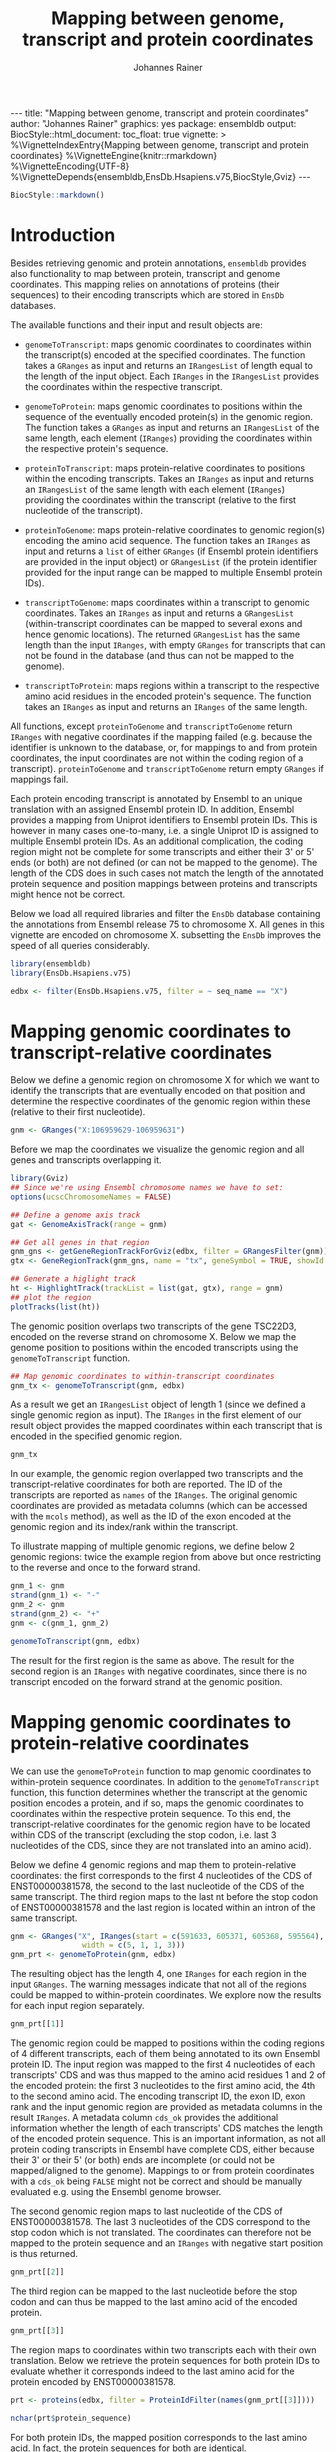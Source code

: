 #+TITLE: Mapping between genome, transcript and protein coordinates
#+AUTHOR: Johannes Rainer
#+EMAIL:  johannes.rainer@eurac.edu
#+OPTIONS: ^:{} toc:nil
#+PROPERTY: header-args :exports code
#+PROPERTY: header-args :session *R_prot*

#+BEGIN_EXPORT html
---
title: "Mapping between genome, transcript and protein coordinates"
author: "Johannes Rainer"
graphics: yes
package: ensembldb
output:
  BiocStyle::html_document:
    toc_float: true
vignette: >
  %\VignetteIndexEntry{Mapping between genome, transcript and protein coordinates}
  %\VignetteEngine{knitr::rmarkdown}
  %\VignetteEncoding{UTF-8}
  %\VignetteDepends{ensembldb,EnsDb.Hsapiens.v75,BiocStyle,Gviz}
---

#+END_EXPORT

#+NAME: biocstyle
#+BEGIN_SRC R :ravel echo = FALSE, results = "asis"
  BiocStyle::markdown()
#+END_SRC

* Introduction

Besides retrieving genomic and protein annotations, =ensembldb= provides also
functionality to map between protein, transcript and genome coordinates. This
mapping relies on annotations of proteins (their sequences) to their encoding
transcripts which are stored in =EnsDb= databases.

The available functions and their input and result objects are:

+ =genomeToTranscript=: maps genomic coordinates to coordinates within the
  transcript(s) encoded at the specified coordinates. The function takes a
  =GRanges= as input and returns an =IRangesList= of length
  equal to the length of the input object. Each =IRanges= in the =IRangesList=
  provides the coordinates within the respective transcript.

+ =genomeToProtein=: maps genomic coordinates to positions within the sequence
  of the eventually encoded protein(s) in the genomic region. The function takes
  a =GRanges= as input and returns an =IRangesList= of the same length, each element
  (=IRanges=) providing the coordinates within the respective protein's sequence.

+ =proteinToTranscript=: maps protein-relative coordinates to
  positions within the encoding transcripts. Takes an =IRanges= as input and
  returns an =IRangesList= of the same length with each element (=IRanges=)
  providing the coordinates within the transcript (relative to the first
  nucleotide of the transcript).

+ =proteinToGenome=: maps protein-relative coordinates to genomic region(s)
  encoding the amino acid sequence. The function takes an =IRanges= as input and
  returns a =list= of either =GRanges= (if Ensembl protein identifiers are provided
  in the input object) or =GRangesList= (if the protein identifier provided for
  the input range can be mapped to multiple Ensembl protein IDs).

+ =transcriptToGenome=: maps coordinates within a transcript to genomic
  coordinates. Takes an =IRanges= as input and returns a =GRangesList=
  (within-transcript coordinates can be mapped to several exons and hence
  genomic locations). The returned =GRangesList= has the same length than the
  input =IRanges=, with empty =GRanges= for transcripts that can not be found in the
  database (and thus can not be mapped to the genome).

+ =transcriptToProtein=: maps regions within a transcript to the respective amino
  acid residues in the encoded protein's sequence. The function takes an =IRanges=
  as input and returns an =IRanges= of the same length.

All functions, except =proteinToGenome= and =transcriptToGenome= return =IRanges= with
negative coordinates if the mapping failed (e.g. because the identifier is
unknown to the database, or, for mappings to and from protein coordinates, the
input coordinates are not within the coding region of a
transcript). =proteinToGenome= and =transcriptToGenome= return empty =GRanges= if
mappings fail.

Each protein encoding transcript is annotated by Ensembl to an unique
translation with an assigned Ensembl protein ID. In addition, Ensembl provides a
mapping from Uniprot identifiers to Ensembl protein IDs. This is however in many
cases one-to-many, i.e. a single Uniprot ID is assigned to multiple Ensembl
protein IDs. As an additional complication, the coding region might not be
complete for some transcripts and either their 3' or 5' ends (or both) are not
defined (or can not be mapped to the genome). The length of the CDS does in such
cases not match the length of the annotated protein sequence and position
mappings between proteins and transcripts might hence not be correct.

Below we load all required libraries and filter the =EnsDb= database containing
the annotations from Ensembl release 75 to chromosome X. All genes in this
vignette are encoded on chromosome X. subsetting the =EnsDb= improves the speed of
all queries considerably.

#+NAME: load-libs
#+BEGIN_SRC R :ravel message = FALSE
  library(ensembldb)
  library(EnsDb.Hsapiens.v75)

  edbx <- filter(EnsDb.Hsapiens.v75, filter = ~ seq_name == "X")
#+END_SRC

* Mapping genomic coordinates to transcript-relative coordinates

Below we define a genomic region on chromosome X for which we want to identify
the transcripts that are eventually encoded on that position and determine the
respective coordinates of the genomic region within these (relative to their
first nucleotide).

#+NAME: genomeToTranscript-define
#+BEGIN_SRC R
  gnm <- GRanges("X:106959629-106959631")
#+END_SRC 

Before we map the coordinates we visualize the genomic region and all
genes and transcripts overlapping it.

#+NAME: genomeToTranscript-ex1-plot
#+BEGIN_SRC R :ravel message = FALSE, fig.align = "center", fig.width = 8, fig.height = 7, fig.cap = "Overview of a genomic region on chromosome X. The red line represents the genomic region that we want to map to transcript-relative coordinates."
  library(Gviz)
  ## Since we're using Ensembl chromosome names we have to set:
  options(ucscChromosomeNames = FALSE)

  ## Define a genome axis track
  gat <- GenomeAxisTrack(range = gnm)

  ## Get all genes in that region
  gnm_gns <- getGeneRegionTrackForGviz(edbx, filter = GRangesFilter(gnm))
  gtx <- GeneRegionTrack(gnm_gns, name = "tx", geneSymbol = TRUE, showId = TRUE)

  ## Generate a higlight track
  ht <- HighlightTrack(trackList = list(gat, gtx), range = gnm)
  ## plot the region
  plotTracks(list(ht))

#+END_SRC

The genomic position overlaps two transcripts of the gene TSC22D3, encoded on
the reverse strand on chromosome X. Below we map the genome position to
positions within the encoded transcripts using the =genomeToTranscript= function.

#+NAME: genomeToTranscript-ex1-map
#+BEGIN_SRC R :ravel message = FALSE
  ## Map genomic coordinates to within-transcript coordinates
  gnm_tx <- genomeToTranscript(gnm, edbx)
#+END_SRC

As a result we get an =IRangesList= object of length 1 (since we defined a single
genomic region as input). The =IRanges= in the first element of our result object
provides the mapped coordinates within each transcript that is encoded in the
specified genomic region.

#+NAME: genomeToTranscript-ex1-object
#+BEGIN_SRC R
  gnm_tx
#+END_SRC

In our example, the genomic region overlapped two transcripts and the
transcript-relative coordinates for both are reported. The ID of the transcripts
are reported as =names= of the =IRanges=. The original genomic coordinates are
provided as metadata columns (which can be accessed with the =mcols= method), as
well as the ID of the exon encoded at the genomic region and its index/rank
within the transcript.

To illustrate mapping of multiple genomic regions, we define below 2 genomic
regions: twice the example region from above but once restricting to the
reverse and once to the forward strand.

#+NAME: genomeToTranscript-ex2
#+BEGIN_SRC R :ravel message = FALSE
  gnm_1 <- gnm
  strand(gnm_1) <- "-"
  gnm_2 <- gnm
  strand(gnm_2) <- "+"
  gnm <- c(gnm_1, gnm_2)

  genomeToTranscript(gnm, edbx)
#+END_SRC

The result for the first region is the same as above. The result for the second
region is an =IRanges= with negative coordinates, since there is no transcript
encoded on the forward strand at the genomic position.

* Mapping genomic coordinates to protein-relative coordinates

We can use the =genomeToProtein= function to map genomic coordinates to
within-protein sequence coordinates. In addition to the =genomeToTranscript=
function, this function determines whether the transcript at the genomic
position encodes a protein, and if so, maps the genomic coordinates to
coordinates within the respective protein sequence. To this end, the
transcript-relative coordinates for the genomic region have to be located within
CDS of the transcript (excluding the stop codon, i.e. last 3 nucleotides of the
CDS, since they are not translated into an amino acid). 

Below we define 4 genomic regions and map them to protein-relative coordinates:
the first corresponds to the first 4 nucleotides of the CDS of ENST00000381578,
the second to the last nucleotide of the CDS of the same transcript. The third
region maps to the last nt before the stop codon of ENST00000381578 and the last
region is located within an intron of the same transcript.

#+NAME: genomeToProtein-ex1
#+BEGIN_SRC R :ravel message = FALSE
  gnm <- GRanges("X", IRanges(start = c(591633, 605371, 605368, 595564),
			      width = c(5, 1, 1, 3)))
  gnm_prt <- genomeToProtein(gnm, edbx)

#+END_SRC

The resulting object has the length 4, one =IRanges= for each region in the input
=GRanges=. The warning messages indicate that not all of the regions could be
mapped to within-protein coordinates. We explore now the results for each input
region separately.

#+NAME: genomeToProtein-ex1-res1
#+BEGIN_SRC R
  gnm_prt[[1]]
#+END_SRC

The genomic region could be mapped to positions within the coding regions of 4
different transcripts, each of them being annotated to its own Ensembl protein
ID. The input region was mapped to the first 4 nucleotides of each transcripts'
CDS and was thus mapped to the amino acid residues 1 and 2 of the encoded
protein: the first 3 nucleotides to the first amino acid, the 4th to the second
amino acid. The encoding transcript ID, the exon ID, exon rank and the input
genomic region are provided as metadata columns in the result =IRanges=. A
metadata column =cds_ok= provides the additional information whether the length of
each transcripts' CDS matches the length of the encoded protein sequence. This
is an important information, as not all protein coding transcripts in Ensembl
have complete CDS, either because their 3' or their 5' (or both) ends are
incomplete (or could not be mapped/aligned to the genome). Mappings to or from
protein coordinates with a =cds_ok= being =FALSE= might not be correct and should be
manually evaluated e.g. using the Ensembl genome browser.

The second genomic region maps to last nucleotide of the CDS of
ENST00000381578. The last 3 nucleotides of the CDS correspond to the stop codon
which is not translated. The coordinates can therefore not be mapped to the
protein sequence and an =IRanges= with negative start position is thus returned.

#+NAME: genomeToProtein-ex1-res2
#+BEGIN_SRC R
  gnm_prt[[2]]
#+END_SRC

The third region can be mapped to the last nucleotide before the stop codon and
can thus be mapped to the last amino acid of the encoded protein.

#+NAME: genomeToProtein-ex1-res3
#+BEGIN_SRC R
  gnm_prt[[3]]
#+END_SRC

The region maps to coordinates within two transcripts each with their own
translation. Below we retrieve the protein sequences for both protein IDs to
evaluate whether it corresponds indeed to the last amino acid for the protein
encoded by ENST00000381578.

#+NAME: genomeToProtein-ex1-res3-2
#+BEGIN_SRC R :ravel message = FALSE
  prt <- proteins(edbx, filter = ProteinIdFilter(names(gnm_prt[[3]])))

  nchar(prt$protein_sequence)
#+END_SRC

For both protein IDs, the mapped position corresponds to the last amino acid. In
fact, the protein sequences for both are identical.

The result for the last region can, as expected, not be mapped to any
transcript-relative coordinates and hence also not to any protein. As a result,
an =IRanges= with negative coordinates is returned.

#+NAME: genomeToProtein-ex1-res4
#+BEGIN_SRC R
  gnm_prt[[4]]
#+END_SRC

* Mapping protein coordinates to transcript coordinates

The =proteinToTranscript= method allows to map protein-sequence relative
coordinates to the encoding region in the transcript. A protein identifier and
the coordinates within the protein sequence have to be provided with an =IRanges=
object, the protein identifiers (ideally Ensembl protein IDs or also Uniprot
IDs) either provided as =names= of the object, or in one of its metadata columns.
The function will first try to find the protein identifiers in the database and,
if found, map the provided coordinates to transcript-relative positions. 

In our first example we retrieve the transcript-relative coordinates of
positions 5 to 9 within the amino acid sequence of the gene /GAGE10/. Below we
first get the protein ID for this gene from the database and define then the
=IRanges= with the within-protein coordinates.

#+NAME: proteinToTranscript-ex1
#+BEGIN_SRC R :ravel message = FALSE
  GAGE10 <- proteins(edbx, filter = ~ genename == "GAGE10")
  GAGE10

  ## Define the IRanges object.
  GAGE10_prt <- IRanges(start = 5, end = 9, names = GAGE10$protein_id)
#+END_SRC

Now we use the =proteinToTranscript= function to map the coordinates. The function
also compares the length of the CDS with the length of the encoded protein
sequence and, if they are not matching, returns a =FALSE= in the result object's
=cds_ok= metadata column. In such cases (i.e. when the CDS of the transcript is
incomplete), the returned coordinates could be wrong.

#+NAME: proteinToTranscript-ex1-map
#+BEGIN_SRC R :ravel message = FALSE
  GAGE10_tx <- proteinToTranscript(GAGE10_prt, edbx)
#+END_SRC

The result is a =list= with the same length as the input =IRanges=, each element
representing the mapping the protein-relative coordinates to positions within
all encoding transcripts. Note that the transcript coordinates are relative to
their first nucleotide of the 5' UTR, not of the CDS.

#+NAME: proteinToTranscript-ex1-res
#+BEGIN_SRC R
  GAGE10_tx
#+END_SRC

If Ensembl protein identifiers are used, the mapping between protein- and
transcript coordinates will be 1:1. Many Uniprot identifiers are however
annotated to more than one Ensembl protein ID and the result =IRanges= for one
input region might thus be of length > 1. Below we define regions in protein
sequences identified by Uniprot IDs. In addition, to illustrate a failing
mapping, we add a region with an invalid ID.

#+NAME: proteinToTranscript-ex2
#+BEGIN_SRC R :ravel message = FALSE
  ids <- c("SHOX_HUMAN", "TMM27_HUMAN", "unexistant")
  prt <- IRanges(start = c(13, 43, 100), end = c(21, 80, 100))
  names(prt) <- ids

  prt_tx <- proteinToTranscript(prt, edbx, idType = "uniprot_id")
#+END_SRC

The region within the first protein with a Uniprot ID can be mapped to 4
different Ensembl protein IDs and the coordinates are thus mapped to regions
within 4 transcripts.

#+NAME: proteinToTranscript-ex2-res1
#+BEGIN_SRC R
  prt_tx[[1]]
#+END_SRC

The Uniprot identifier for the second region can be mapped to a single Ensembl
protein ID and we get thus coordinates within a single transcript.

#+NAME: proteinToTranscript-ex2-res2
#+BEGIN_SRC R
  prt_tx[[2]]
#+END_SRC

The last identifier can not be mapped to any Ensembl protein, and a region with
negative coordinates is thus returned.

#+NAME: proteinToTranscript-ex2-res3
#+BEGIN_SRC R
  prt_tx[[3]]
#+END_SRC

* Mapping protein coordinates to the genome


The =proteinToGenome= function allows to map coordinates within the amino acid
sequence of a protein to the corresponding DNA sequence on the genome. A protein
identifier and the coordinates of the sequence within the amino acid sequence
are required and have to be passed as an =IRanges= object to the function. The
protein identifier can either be used as =names= of this object, or added to a
metadata column (=mcols=).

In our first example we map the positions 5 to 9 within the amino acid sequence
of the protein /ENSP00000385415/ from gene GAGE10 to the genome.

#+NAME: proteinToGenome-gage10-define
#+BEGIN_SRC R :ravel message = FALSE
  ## Define the IRanges object.
  GAGE10_prt <- IRanges(start = 5, end = 9, names = "ENSP00000385415")

#+END_SRC

We can now map the protein-relative coordinates to genomic coordinates. By
default the =proteinToGenome= function assumes the names of the provided =IRanges=
object to contain the protein identifier, and that these identifiers are Ensembl
protein IDs.

#+NAME: proteinToGenome-gage10-map
#+BEGIN_SRC R :ravel message = FALSE
  GAGE10_gnm <- proteinToGenome(GAGE10_prt, edbx)
#+END_SRC

=proteinToGenome= returns a =list=, one element for each range in the input
=IRanges=. We did only map a single range and hence the result is a =list= of
length 1. The =GRanges= object in the first element of =GAGE10_gnm= represents the
coordinates of the DNA sequence encoding positions 5 to 9 in the protein.

#+NAME: proteinToGenome-gage10-res
#+BEGIN_SRC R
  GAGE10_gnm
#+END_SRC

This =GRanges= contains also useful additional information as metadata columns,
such as the ID of the encoding transcript (column "tx_id") the ID and index of
the exon within the protein region is encoded (columns "exon_id" and exon_rank),
the start and end coordinates from the input =IRanges= object (columns
protein_start and protein_end) and a =logical= indicating whether the length of
the encoding transcript's CDS matches the protein sequence ("cds_ok"). Special
care should be taken if =FALSE= is reported in this last column. In such cases the
returned genomic coordinates might not be correct and they should be manually
checked using the Ensembl genome browser.

The result object being a =list= and not, e.g. a =GRangesList= is required due to
the one to many mappings between Uniprot identifiers and Ensembl protein IDs. To
illustrate this, we map positions within 3 proteins identified by their Uniprot
identifiers to genomic regions.

#+NAME: proteinToGenome-uniprot-ids
#+BEGIN_SRC R :ravel message = FALSE
  ## Define the IRanges providing Uniprot IDs.
  uni_rng <- IRanges(start = c(2, 12, 8), end = c(2, 15, 17),
		     names = c("D6RDZ7_HUMAN", "SHOX_HUMAN", "H7C2F2_HUMAN"))

  ## We have to specify that the IDs are Uniprot IDs
  uni_gnm <- proteinToGenome(uni_rng, edbx, idType = "uniprot_id")
#+END_SRC

The length of the protein coding region of the encoding transcript for one of
the 3 proteins (/H7C2F2_HUMAN/) does not match the length of the protein
sequence. For some transcripts the CDS is not complete (either at the 3', 5' or
both ends). Mapped coordinates might not be correct in such cases and it is
strongly suggested to manually check the mapped coordinates. The result from the
comparison of the protein sequence and the CDS length is provided in the /cds_ok/
metadata column of the =GRanges= with the genomic coordinates. Below we print the
mapping result for the /H7C2F2/ protein; note the value in the /cds_ok/ column.

#+NAME: proteinToGenome-uniprot-cds_ok
#+BEGIN_SRC R
  uni_gnm[[3]]
#+END_SRC

Mappings between Uniprot and Ensembl protein IDs can be one-to-many. In such
cases =proteinToGenome= returns a =GRangesList= with each element being the
coordinates calculated for each annotated Ensembl protein. In our example, each
of the first two proteins was annotated to 4 Ensembl proteins.

#+NAME: proteinToGenome-uniprot-counts
#+BEGIN_SRC R
  ## To how many Ensembl proteins was each Uniprot ID mapped?
  lengths(uni_gnm)
#+END_SRC

Below we show the genomic coordinates for the within-protein positions
calculated for all 4 Ensembl protein IDs for /D6RDZ7_HUMAN/.

#+NAME: proteinToGenome-uniprot-multi
#+BEGIN_SRC R
  uni_gnm[["D6RDZ7_HUMAN"]]
#+END_SRC

As a last example we fetch all protein domains for the gene SYP and map all of
them to the genome. To fetch protein domain information we select all columns
from the /protein_domain/ table. In addition, we retrieve the result as a
=AAStringSet=. Additional annotations will be available in the =mcols= of this
result object.

#+NAME: proteinToGenome-SYP-fetch-domains
#+BEGIN_SRC R :ravel message = FALSE
  SYP <- proteins(edbx, filter = ~ genename == "SYP",
		  columns = c("protein_id", "tx_id",
			      listColumns(edbx, "protein_domain")),
		  return.type = "AAStringSet")

  SYP
#+END_SRC

Each protein sequence of the gene SYP has multiple protein domains annotated to
it, thus protein IDs and sequences are redundant in the =AAStringSet=. We restrict
the result below to a single protein.

#+NAME: proteinToGenome-SYP-single-protein
#+BEGIN_SRC R :ravel message = FALSE
  ## How many proteins are annotated to SYP?
  unique(mcols(SYP)$protein_id)

  ## Reduce the result to a single protein
  SYP <- SYP[names(SYP) == "ENSP00000263233"]

  ## List the available protein domains and additional annotations
  mcols(SYP)
#+END_SRC

Next we create the =IRanges= object, one range for each protein domain, and
perform the mapping of the protein domains to the genome. This time we provide
the protein identifiers with one of the metadata columns and pass the name of
this column with the =id= parameter.

#+NAME: proteinToGenome-SYP-map
#+BEGIN_SRC R :ravel message = FALSE
  SYP_rng <- IRanges(start = mcols(SYP)$prot_dom_start,
		     end = mcols(SYP)$prot_dom_end)
  mcols(SYP_rng) <- mcols(SYP)

  ## Map the domains to the genome. We set "id" to the name
  ## of the metadata columns containing the protein IDs
  SYP_gnm <- proteinToGenome(SYP_rng, edbx, id = "protein_id")
#+END_SRC

The function mapped each domain to the genome and returned a =list= with the
mapping result for each as a =GRanges= object. As an example we show the mapping
result for the second protein domain (/PF01284/).

#+NAME: proteinToGenome-SYP-second
#+BEGIN_SRC R
  SYP_gnm[[2]]
#+END_SRC

The protein domain is encoded by a sequence spanning exons 2 to 5 of the
transcript ENST00000263233. Note that the gene is encoded on the reverse
strand. The individual ranges are ordered by the index of the respective exon
within the transcript.

At last we plot the encoding transcript and all of the mapped protein domains
for the protein /ENSP00000263233/ of SYP.

#+NAME: proteinToGenome-SYP-plot
#+BEGIN_SRC R :ravel message = FALSE, fig.align = "center", fig.width = 8, fig.height = 7, fig.cap = "Transcript encoding the protein ENSP00000263233 of SYP with all protein domains."
  library(Gviz)

  ## Define a genome axis track
  gat <- GenomeAxisTrack()

  ## Get the transcript ID:
  txid <- SYP_gnm[[1]]$tx_id[1]

  ## Get a GRanges for the transcript
  trt <- getGeneRegionTrackForGviz(edbx, filter = TxIdFilter(txid))

  ## Define a GRanges for the mapped protein domains and add
  ## metadata columns with the grouping of the ranges and the
  ## IDs of the corresponding protein domains, so they can be
  ## identified in the plot
  dmns <- unlist(GRangesList(SYP_gnm))
  dmns$grp <- rep(1:length(SYP_rng), lengths(SYP_gnm))
  dmns$id <- rep(mcols(SYP_rng)$protein_domain_id, lengths(SYP_gnm))

  ## Since we're using Ensembl chromosome names we have to set
  options(ucscChromosomeNames = FALSE)

  ## Plotting the transcript and the mapped protein domains.
  plotTracks(list(gat,
		  GeneRegionTrack(trt, name = "tx"),
		  AnnotationTrack(dmns, group = dmns$grp,
				  id = dmns$id,
				  groupAnnotation = "id",
				  just.group = "above",
				  shape = "box",
				  name = "Protein domains")),
	     transcriptAnnotation = "transcript")

#+END_SRC

* Mapping transcript coordinates to genomic coordinates

Coordinates within transcript sequences can be mapped to genomic coordinates
with the =transcriptToGenome= function. In the example below we map coordinates
within 2 transcript to the genome.

#+NAME: transcriptToGenome-map
#+BEGIN_SRC R :ravel message = FALSE
  rng_tx <- IRanges(start = c(501, 1), width = c(5, 5),
		    names = c("ENST00000486554", "ENST00000381578"))

  rng_gnm <- transcriptToGenome(rng_tx, edbx)
#+END_SRC

The function returns a =GRangesList= with the =GRanges= in each element containing
the genomic coordinates to which the positions could be mapped (or an empty
=GRanges= if the transcript identifier can not be found in the database). The
length of each =GRanges= depends on the number of exons the region in the
transcript spans. 

#+NAME: transcriptToGenome-res-1
#+BEGIN_SRC R
  rng_gnm
#+END_SRC

The region in the first transcript (/ENST00000486554/) is mapped to two genomic
regions, because part of it is located in the first, and part in the second exon
of the transcript. All 5 nucleotides of the second region are within the
transcript's first exon and are thus mapped to only a single genomic region.

* Mapping transcript coordinates to protein coordinates

The =transcriptToProtein= function can be used to map coordinates within a
transcript to the corresponding coordinates within the encoded protein. Note
that only regions within protein coding transcripts can be mapped and that
coordinates within the transcript are assumed to be relative to the first
nucleotide of the transcript (not of the CDS).

Below we define regions within several transcripts and map these to the
corresponding amino acid residues in the protein.

#+NAME: transcriptToPrptein-map
#+BEGIN_SRC R :ravel message = FALSE
  rng_tx <- IRanges(start = c(501, 1, 200), width = c(5, 5, 4),
		    names = c("ENST00000486554", "ENST00000381578",
			      "ENST00000431238"))
  rng_prt <- transcriptToProtein(rng_tx, edbx)
#+END_SRC

The mapping did throw several warnings. The region within transcript
/ENST00000431238/ can not be mapped to protein coordinates, because the transcript
does not encode a protein. Transcript /ENST00000381578/ encodes a protein, but the
specified nucleotides 1 to 5 are located in the 5' UTR of the transcript and can
therefore also not be mapped. Finally, the CDS of the transcript /ENST00000486554/
is not complete and, while the coordinates were mapped to protein residues, they
might not be correct.

#+NAME: transcriptToProtein-res
#+BEGIN_SRC R
  rng_prt
#+END_SRC

For transcript coordinates that could not be mapped regions with negative
coordinates are returned (see lines/elements 2 and 3 above). The first region
could be mapped, but the returned protein-relative coordinates might be wrong,
because the CDS of the transcript is incomplete (hence a =FALSE= is reported in
metadata column ="cds_ok"=). In fact, only the 3' end of the CDS is incomplete for
this transcript and the returned coordinates are thus correct.

* Session information

#+NAME: sessionInfo
#+BEGIN_SRC R
  sessionInfo()
#+END_SRC

* TODOs                                                            :noexport:
